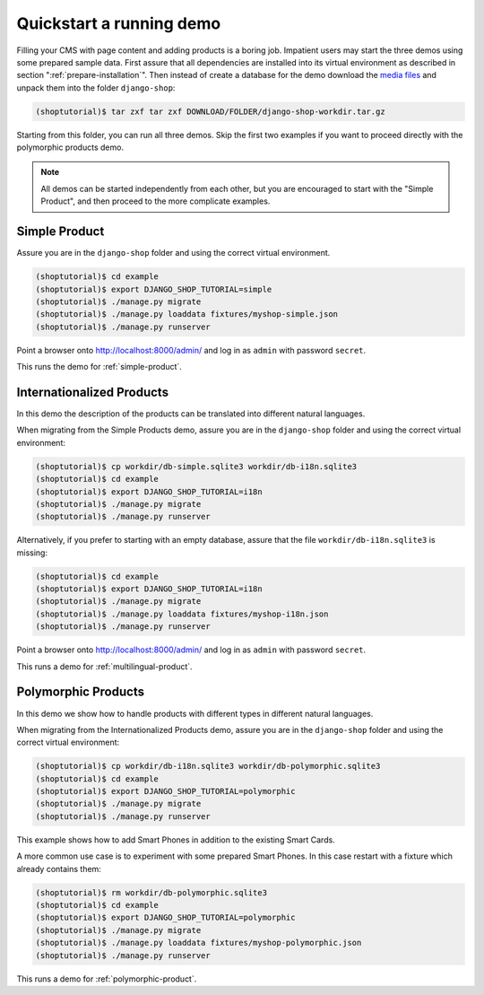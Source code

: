.. _quickstart:

=========================
Quickstart a running demo
=========================

Filling your CMS with page content and adding products is a boring job. Impatient users may start
the three demos using some prepared sample data. First assure that all dependencies are installed
into its virtual environment as described in section ":ref:`prepare-installation`". Then instead of
create a database for the demo download the `media files`_ and unpack them into the folder
``django-shop``:

.. code-block:: shell

	(shoptutorial)$ tar zxf tar zxf DOWNLOAD/FOLDER/django-shop-workdir.tar.gz

Starting from this folder, you can run all three demos. Skip the first two examples if you want to
proceed directly with the polymorphic products demo. 

.. note:: All demos can be started independently from each other, but you are encouraged to start
		with the "Simple Product", and then proceed to the more complicate examples.

.. _media files: http://django-shop.awesto.com/downloads/django-shop-workdir.tar.gz


Simple Product
==============

Assure you are in the ``django-shop`` folder and using the correct virtual environment.

.. code-block:: shell

	(shoptutorial)$ cd example
	(shoptutorial)$ export DJANGO_SHOP_TUTORIAL=simple
	(shoptutorial)$ ./manage.py migrate
	(shoptutorial)$ ./manage.py loaddata fixtures/myshop-simple.json
	(shoptutorial)$ ./manage.py runserver

Point a browser onto http://localhost:8000/admin/ and log in as ``admin`` with password ``secret``.

This runs the demo for :ref:`simple-product`.


Internationalized Products
==========================

In this demo the description of the products can be translated into different natural languages.

When migrating from the Simple Products demo, assure you are in the ``django-shop`` folder and
using the correct virtual environment:

.. code-block:: shell

	(shoptutorial)$ cp workdir/db-simple.sqlite3 workdir/db-i18n.sqlite3
	(shoptutorial)$ cd example
	(shoptutorial)$ export DJANGO_SHOP_TUTORIAL=i18n
	(shoptutorial)$ ./manage.py migrate
	(shoptutorial)$ ./manage.py runserver

Alternatively, if you prefer to starting with an empty database, assure that the file
``workdir/db-i18n.sqlite3`` is missing:

.. code-block:: shell

	(shoptutorial)$ cd example
	(shoptutorial)$ export DJANGO_SHOP_TUTORIAL=i18n
	(shoptutorial)$ ./manage.py migrate
	(shoptutorial)$ ./manage.py loaddata fixtures/myshop-i18n.json
	(shoptutorial)$ ./manage.py runserver

Point a browser onto http://localhost:8000/admin/ and log in as ``admin`` with password ``secret``.

This runs a demo for :ref:`multilingual-product`.


Polymorphic Products
====================

In this demo we show how to handle products with different types in different natural languages.

When migrating from the Internationalized Products demo, assure you are in the ``django-shop``
folder and using the correct virtual environment:

.. code-block:: shell

	(shoptutorial)$ cp workdir/db-i18n.sqlite3 workdir/db-polymorphic.sqlite3
	(shoptutorial)$ cd example
	(shoptutorial)$ export DJANGO_SHOP_TUTORIAL=polymorphic
	(shoptutorial)$ ./manage.py migrate
	(shoptutorial)$ ./manage.py runserver

This example shows how to add Smart Phones in addition to the existing Smart Cards.

A more common use case is to experiment with some prepared Smart Phones. In this case restart with
a fixture which already contains them:

.. code-block:: shell

	(shoptutorial)$ rm workdir/db-polymorphic.sqlite3
	(shoptutorial)$ cd example
	(shoptutorial)$ export DJANGO_SHOP_TUTORIAL=polymorphic
	(shoptutorial)$ ./manage.py migrate
	(shoptutorial)$ ./manage.py loaddata fixtures/myshop-polymorphic.json
	(shoptutorial)$ ./manage.py runserver

This runs a demo for :ref:`polymorphic-product`.
